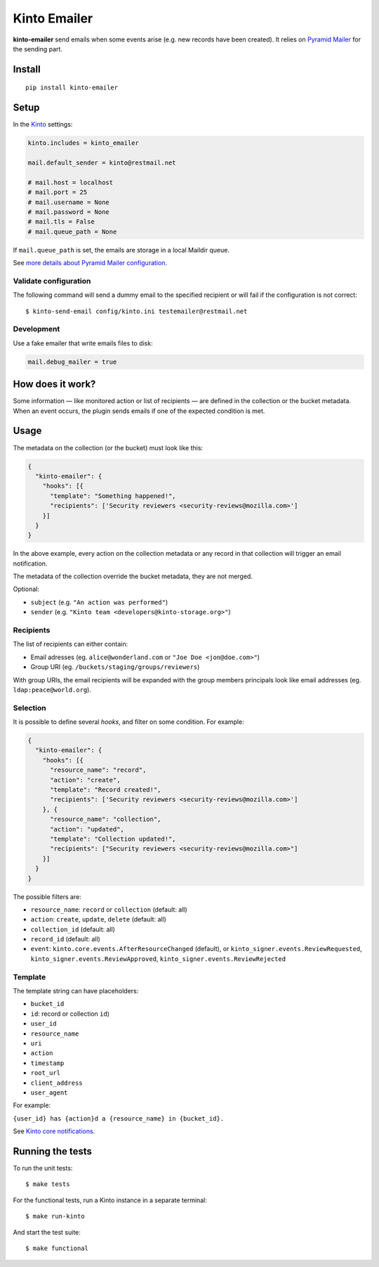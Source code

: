 Kinto Emailer
#############

.. image:: https://img.shields.io/travis/Kinto/kinto-emailer.svg
        :target: https://travis-ci.org/Kinto/kinto-emailer

.. image:: https://img.shields.io/pypi/v/kinto-emailer.svg
        :target: https://pypi.python.org/pypi/kinto-emailer

.. image:: https://coveralls.io/repos/Kinto/kinto-emailer/badge.svg?branch=master
        :target: https://coveralls.io/r/Kinto/kinto-emailer


**kinto-emailer**  send emails when some events arise (e.g. new records have
been created). It relies on `Pyramid Mailer <https://github.com/Pylons/pyramid_mailer/>`_
for the sending part.


Install
=======

::

    pip install kinto-emailer

Setup
=====

In the `Kinto <http://kinto.readthedocs.io/>`_ settings:

.. code-block:: ini

    kinto.includes = kinto_emailer

    mail.default_sender = kinto@restmail.net

    # mail.host = localhost
    # mail.port = 25
    # mail.username = None
    # mail.password = None
    # mail.tls = False
    # mail.queue_path = None

If ``mail.queue_path`` is set, the emails are storage in a local Maildir queue.

See `more details about Pyramid Mailer configuration <http://docs.pylonsproject.org/projects/pyramid_mailer/en/latest/#configuration>`_.

Validate configuration
----------------------

The following command will send a dummy email to the specified recipient or will fail if the configuration is not correct:

::

    $ kinto-send-email config/kinto.ini testemailer@restmail.net


Development
-----------

Use a fake emailer that write emails files to disk:

.. code-block:: ini

    mail.debug_mailer = true


How does it work?
=================

Some information — like monitored action or list of recipients — are defined in
the collection or the bucket metadata. When an event occurs, the plugin sends emails if one of
the expected condition is met.


Usage
=====

The metadata on the collection (or the bucket) must look like this:

.. code-block:: js

    {
      "kinto-emailer": {
        "hooks": [{
          "template": "Something happened!",
          "recipients": ['Security reviewers <security-reviews@mozilla.com>']
        }]
      }
    }

In the above example, every action on the collection metadata or any record in that
collection will trigger an email notification.

The metadata of the collection override the bucket metadata, they are not merged.

Optional:

* ``subject`` (e.g. ``"An action was performed"``)
* ``sender`` (e.g. ``"Kinto team <developers@kinto-storage.org>"``)


Recipients
----------

The list of recipients can either contain:

* Email adresses (eg. ``alice@wonderland.com`` or ``"Joe Doe <jon@doe.com>"``)
* Group URI (eg. ``/buckets/staging/groups/reviewers``)

With group URIs, the email recipients will be expanded with the group members
principals look like email addresses (eg. ``ldap:peace@world.org``).


Selection
---------

It is possible to define several *hooks*, and filter on some condition. For example:

.. code-block:: js

  {
    "kinto-emailer": {
      "hooks": [{
        "resource_name": "record",
        "action": "create",
        "template": "Record created!",
        "recipients": ['Security reviewers <security-reviews@mozilla.com>']
      }, {
        "resource_name": "collection",
        "action": "updated",
        "template": "Collection updated!",
        "recipients": ["Security reviewers <security-reviews@mozilla.com>"]
      }]
    }
  }

The possible filters are:

* ``resource_name``: ``record`` or ``collection`` (default: all)
* ``action``: ``create``, ``update``, ``delete`` (default: all)
* ``collection_id`` (default: all)
* ``record_id`` (default: all)
* ``event``: ``kinto.core.events.AfterResourceChanged`` (default), or
  ``kinto_signer.events.ReviewRequested``, ``kinto_signer.events.ReviewApproved``,
  ``kinto_signer.events.ReviewRejected``


Template
--------

The template string can have placeholders:

* ``bucket_id``
* ``id``: record or collection ``id``)
* ``user_id``
* ``resource_name``
* ``uri``
* ``action``
* ``timestamp``
* ``root_url``
* ``client_address``
* ``user_agent``

For example:

``{user_id} has {action}d a {resource_name} in {bucket_id}.``

See `Kinto core notifications <http://kinto.readthedocs.io/en/5.3.0/core/notifications.html#payload>`_.


Running the tests
=================

To run the unit tests::

  $ make tests

For the functional tests, run a Kinto instance in a separate terminal::

  $ make run-kinto


And start the test suite::

  $ make functional
